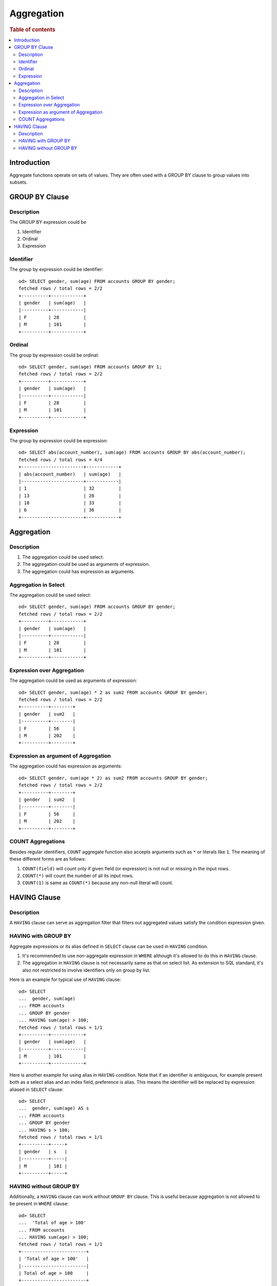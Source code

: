 ===========
Aggregation
===========

.. rubric:: Table of contents

.. contents::
   :local:
   :depth: 2


Introduction
============

Aggregate functions operate on sets of values. They are often used with a GROUP BY clause to group values into subsets.


GROUP BY Clause
===============

Description
-----------

The GROUP BY expression could be

1. Identifier
2. Ordinal
3. Expression

Identifier
----------

The group by expression could be identifier::

    od> SELECT gender, sum(age) FROM accounts GROUP BY gender;
    fetched rows / total rows = 2/2
    +----------+------------+
    | gender   | sum(age)   |
    |----------+------------|
    | F        | 28         |
    | M        | 101        |
    +----------+------------+


Ordinal
-------

The group by expression could be ordinal::

    od> SELECT gender, sum(age) FROM accounts GROUP BY 1;
    fetched rows / total rows = 2/2
    +----------+------------+
    | gender   | sum(age)   |
    |----------+------------|
    | F        | 28         |
    | M        | 101        |
    +----------+------------+


Expression
----------

The group by expression could be expression::

    od> SELECT abs(account_number), sum(age) FROM accounts GROUP BY abs(account_number);
    fetched rows / total rows = 4/4
    +-----------------------+------------+
    | abs(account_number)   | sum(age)   |
    |-----------------------+------------|
    | 1                     | 32         |
    | 13                    | 28         |
    | 18                    | 33         |
    | 6                     | 36         |
    +-----------------------+------------+


Aggregation
===========

Description
-----------

1. The aggregation could be used select.
2. The aggregation could be used as arguments of expression.
3. The aggregation could has expression as arguments.

Aggregation in Select
---------------------

The aggregation could be used select::

    od> SELECT gender, sum(age) FROM accounts GROUP BY gender;
    fetched rows / total rows = 2/2
    +----------+------------+
    | gender   | sum(age)   |
    |----------+------------|
    | F        | 28         |
    | M        | 101        |
    +----------+------------+

Expression over Aggregation
---------------------------

The aggregation could be used as arguments of expression::

    od> SELECT gender, sum(age) * 2 as sum2 FROM accounts GROUP BY gender;
    fetched rows / total rows = 2/2
    +----------+--------+
    | gender   | sum2   |
    |----------+--------|
    | F        | 56     |
    | M        | 202    |
    +----------+--------+

Expression as argument of Aggregation
-------------------------------------

The aggregation could has expression as arguments::

    od> SELECT gender, sum(age * 2) as sum2 FROM accounts GROUP BY gender;
    fetched rows / total rows = 2/2
    +----------+--------+
    | gender   | sum2   |
    |----------+--------|
    | F        | 56     |
    | M        | 202    |
    +----------+--------+

COUNT Aggregations
------------------

Besides regular identifiers, ``COUNT`` aggregate function also accepts arguments such as ``*`` or literals like ``1``. The meaning of these different forms are as follows:

1. ``COUNT(field)`` will count only if given field (or expression) is not null or missing in the input rows.
2. ``COUNT(*)`` will count the number of all its input rows.
3. ``COUNT(1)`` is same as ``COUNT(*)`` because any non-null literal will count.

HAVING Clause
=============

Description
-----------

A ``HAVING`` clause can serve as aggregation filter that filters out aggregated values satisfy the condition expression given.

HAVING with GROUP BY
--------------------

Aggregate expressions or its alias defined in ``SELECT`` clause can be used in ``HAVING`` condition.

1. It's recommended to use non-aggregate expression in ``WHERE`` although it's allowed to do this in ``HAVING`` clause.
2. The aggregation in ``HAVING`` clause is not necessarily same as that on select list. As extension to SQL standard, it's also not restricted to involve identifiers only on group by list.

Here is an example for typical use of ``HAVING`` clause::

    od> SELECT
    ...  gender, sum(age)
    ... FROM accounts
    ... GROUP BY gender
    ... HAVING sum(age) > 100;
    fetched rows / total rows = 1/1
    +----------+------------+
    | gender   | sum(age)   |
    |----------+------------|
    | M        | 101        |
    +----------+------------+

Here is another example for using alias in ``HAVING`` condition. Note that if an identifier is ambiguous, for example present both as a select alias and an index field, preference is alias. This means the identifier will be replaced by expression aliased in ``SELECT`` clause::

    od> SELECT
    ...  gender, sum(age) AS s
    ... FROM accounts
    ... GROUP BY gender
    ... HAVING s > 100;
    fetched rows / total rows = 1/1
    +----------+-----+
    | gender   | s   |
    |----------+-----|
    | M        | 101 |
    +----------+-----+

HAVING without GROUP BY
-----------------------

Additionally, a ``HAVING`` clause can work without ``GROUP BY`` clause. This is useful because aggregation is not allowed to be present in ``WHERE`` clause::

    od> SELECT
    ...  'Total of age > 100'
    ... FROM accounts
    ... HAVING sum(age) > 100;
    fetched rows / total rows = 1/1
    +------------------------+
    | 'Total of age > 100'   |
    |------------------------|
    | Total of age > 100     |
    +------------------------+

